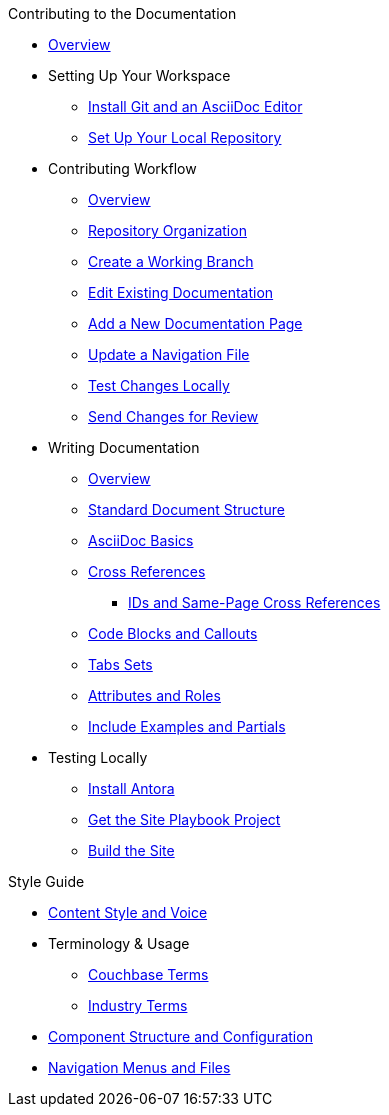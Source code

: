 .Contributing to the Documentation
* xref:index.adoc[Overview]

* Setting Up Your Workspace
 ** xref:install-git-and-editor.adoc[Install Git and an AsciiDoc Editor]
 ** xref:set-up-repository.adoc[Set Up Your Local Repository]

* Contributing Workflow
 ** xref:workflow-overview.adoc[Overview]
 ** xref:repositories.adoc[Repository Organization]
 ** xref:create-branches.adoc[Create a Working Branch]
 ** xref:edit-pages.adoc[Edit Existing Documentation]
 ** xref:add-pages.adoc[Add a New Documentation Page]
 ** xref:update-nav.adoc[Update a Navigation File]
 ** xref:test-site.adoc[Test Changes Locally]
 ** xref:send-pr.adoc[Send Changes for Review]
// ** Team Review Process
// ** Revise Changes

* Writing Documentation
 ** xref:asciidoc-overview.adoc[Overview]
 ** xref:pages.adoc[Standard Document Structure]
 ** xref:basics.adoc[AsciiDoc Basics]
 ** xref:cross-references.adoc[Cross References]
  *** xref:ids.adoc[IDs and Same-Page Cross References]
 ** xref:code-blocks.adoc[Code Blocks and Callouts]
 ** xref:tabs.adoc[Tabs Sets]
 ** xref:attributes-and-roles.adoc[Attributes and Roles]
 ** xref:includes.adoc[Include Examples and Partials]

* Testing Locally
// ** Overview
 ** xref:install-antora.adoc[Install Antora]
 ** xref:playbook.adoc[Get the Site Playbook Project]
 ** xref:build-site.adoc[Build the Site]

.Style Guide
* xref:style-and-voice.adoc[Content Style and Voice]
* Terminology & Usage
 ** xref:terminology-couchbase.adoc[Couchbase Terms]
 ** xref:terminology-industry.adoc[Industry Terms]
* xref:component-configuration.adoc[Component Structure and Configuration]
* xref:nav-menus-and-files.adoc[Navigation Menus and Files]

//* Additional Resources (Pending)
